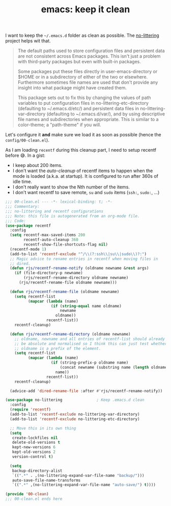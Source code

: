 #+TITLE: emacs: keep it clean
#+PROPERTY: header-args :tangle ~/src/home/tools/emacs/config/00-clean.el

I want to keep the =~/.emacs.d= folder as clean as possible. The [[https://github.com/emacscollective/no-littering][no-littering]] project
helps wit that.

#+begin_quote
The default paths used to store configuration files and persistent data are not consistent
across Emacs packages. This isn't just a problem with third-party packages but even with
built-in packages.

Some packages put these files directly in user-emacs-directory or $HOME or in a
subdirectory of either of the two or elsewhere. Furthermore sometimes file names are used
that don't provide any insight into what package might have created them.

This package sets out to fix this by changing the values of path variables to put
configuration files in no-littering-etc-directory (defaulting to ~/.emacs.d/etc/) and
persistent data files in no-littering-var-directory (defaulting to ~/.emacs.d/var/), and
by using descriptive file names and subdirectories when appropriate. This is similar to a
color-theme; a "path-theme" if you will.
#+end_quote

Let's configure it *and* make sure we load it as soon as possible (hence the
=config/00-clean.el=).

As I am loading =recentf= during this cleanup part, I need to setup recentf before 😅. In
a gist:

- I keep about 200 items.
- I don't want the /auto-cleanup/ of recentf items to happen when the mode is loaded (a.k.a.
  at startup). It is configured to run after 360s of idle time.
- I don't really want to show the Nth number of the items.
- I don't want recentf to save remote, =su= and =sudo= items (=ssh:=, =sudo:=, …)

#+begin_src emacs-lisp
;;; 00-clean.el --- -*- lexical-binding: t; -*-
;;; Commentary:
;;; no-littering and recentf configurations
;;; Note: this file is autogenerated from an org-mode file.
;;; Code:
(use-package recentf
  :config
  (setq recentf-max-saved-items 200
        recentf-auto-cleanup 360
        recentf-show-file-shortcuts-flag nil)
  (recentf-mode 1)
  (add-to-list 'recentf-exclude "^/\\(?:ssh\\|su\\|sudo\\)?:")
  ;; Magic advice to rename entries in recentf when moving files in
  ;; dired.
  (defun rjs/recentf-rename-notify (oldname newname &rest args)
    (if (file-directory-p newname)
        (rjs/recentf-rename-directory oldname newname)
      (rjs/recentf-rename-file oldname newname)))

  (defun rjs/recentf-rename-file (oldname newname)
    (setq recentf-list
          (mapcar (lambda (name)
                    (if (string-equal name oldname)
                        newname
                      oldname))
                  recentf-list))
    recentf-cleanup)

  (defun rjs/recentf-rename-directory (oldname newname)
    ;; oldname, newname and all entries of recentf-list should already
    ;; be absolute and normalised so I think this can just test whether
    ;; oldname is a prefix of the element.
    (setq recentf-list
          (mapcar (lambda (name)
                    (if (string-prefix-p oldname name)
                        (concat newname (substring name (length oldname)))
                      name))
                  recentf-list))
    recentf-cleanup)

  (advice-add 'dired-rename-file :after #'rjs/recentf-rename-notify))

(use-package no-littering               ; Keep .emacs.d clean
  :config
  (require 'recentf)
  (add-to-list 'recentf-exclude no-littering-var-directory)
  (add-to-list 'recentf-exclude no-littering-etc-directory)

  ;; Move this in its own thing
  (setq
   create-lockfiles nil
   delete-old-versions t
   kept-new-versions 6
   kept-old-versions 2
   version-control t)

  (setq
   backup-directory-alist
   `((".*" . ,(no-littering-expand-var-file-name "backup/")))
   auto-save-file-name-transforms
   `((".*" ,(no-littering-expand-var-file-name "auto-save/") t))))

(provide '00-clean)
;;; 00-clean.el ends here
#+end_src
